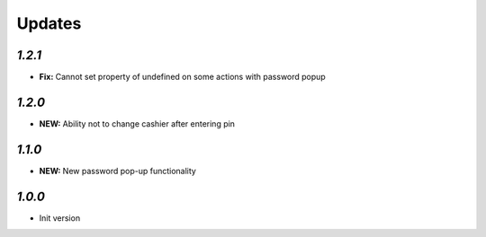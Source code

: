 .. _changelog:

Updates
=======

`1.2.1`
-------

- **Fix:** Cannot set property of undefined on some actions with password popup

`1.2.0`
-------

- **NEW:** Ability not to change cashier after entering pin

`1.1.0`
-------

- **NEW:** New password pop-up functionality

`1.0.0`
-------

- Init version

